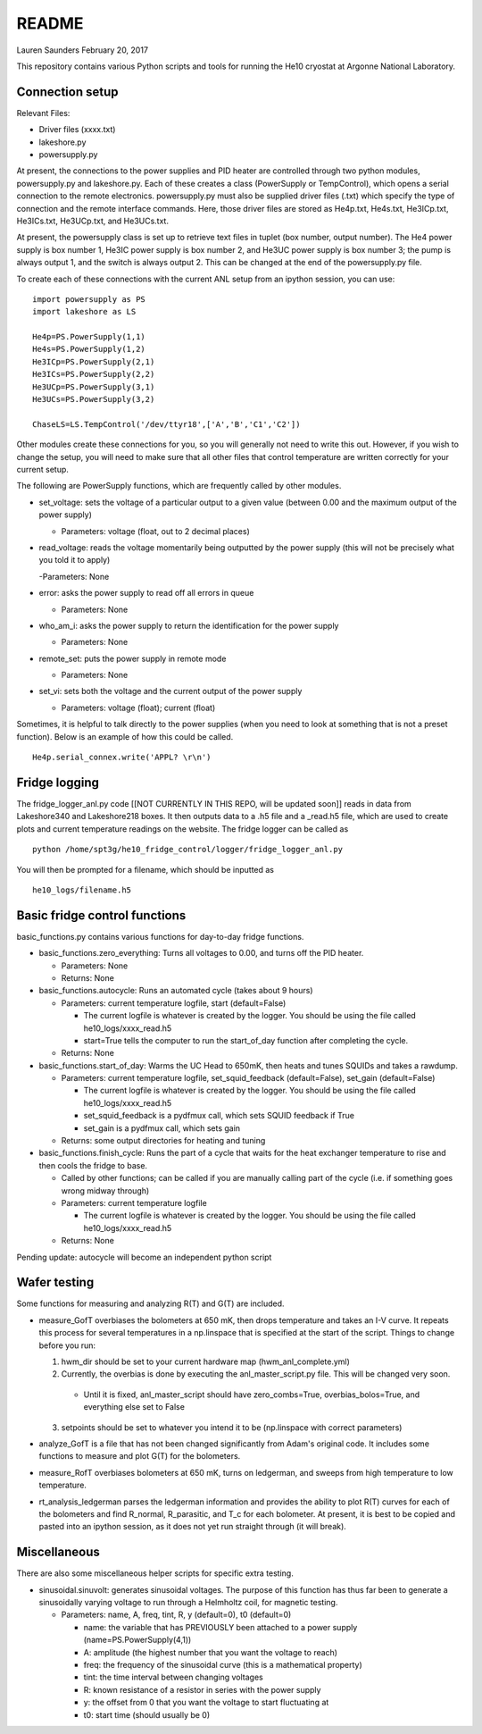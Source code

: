 README
===============
Lauren Saunders
February 20, 2017

This repository contains various Python scripts and tools for running the He10 cryostat at Argonne National Laboratory.

Connection setup
----------------
Relevant Files:

- Driver files (xxxx.txt)

- lakeshore.py

- powersupply.py

At present, the connections to the power supplies and PID heater are controlled through two python modules, powersupply.py and lakeshore.py.  Each of these creates a class (PowerSupply or TempControl), which opens a serial connection to the remote electronics.  powersupply.py must also be supplied driver files (.txt) which specify the type of connection and the remote interface commands.  Here, those driver files are stored as He4p.txt, He4s.txt, He3ICp.txt, He3ICs.txt, He3UCp.txt, and He3UCs.txt.

At present, the powersupply class is set up to retrieve text files in tuplet (box number, output number).  The He4 power supply is box number 1, He3IC power supply is box number 2, and He3UC power supply is box number 3; the pump is always output 1, and the switch is always output 2.  This can be changed at the end of the powersupply.py file.

To create each of these connections with the current ANL setup from an ipython session, you can use:
::
  import powersupply as PS
  import lakeshore as LS
  
  He4p=PS.PowerSupply(1,1)
  He4s=PS.PowerSupply(1,2)
  He3ICp=PS.PowerSupply(2,1)
  He3ICs=PS.PowerSupply(2,2)
  He3UCp=PS.PowerSupply(3,1)
  He3UCs=PS.PowerSupply(3,2)
  
  ChaseLS=LS.TempControl('/dev/ttyr18',['A','B','C1','C2'])
  
Other modules create these connections for you, so you will generally not need to write this out.  However, if you wish to change the setup, you will need to make sure that all other files that control temperature are written correctly for your current setup.

The following are PowerSupply functions, which are frequently called by other modules.

- set_voltage: sets the voltage of a particular output to a given value (between 0.00 and the maximum output of the power supply)

  - Parameters: voltage (float, out to 2 decimal places)
  
- read_voltage: reads the voltage momentarily being outputted by the power supply (this will not be precisely what you told it to apply)

  -Parameters: None

- error: asks the power supply to read off all errors in queue

  - Parameters: None
  
- who_am_i: asks the power supply to return the identification for the power supply

  - Parameters: None

- remote_set: puts the power supply in remote mode

  - Parameters: None
  
- set_vi: sets both the voltage and the current output of the power supply

  - Parameters: voltage (float); current (float)

Sometimes, it is helpful to talk directly to the power supplies (when you need to look at something that is not a preset function).  Below is an example of how this could be called.
::
  He4p.serial_connex.write('APPL? \r\n')

Fridge logging
--------------
The fridge_logger_anl.py code [[NOT CURRENTLY IN THIS REPO, will be updated soon]] reads in data from Lakeshore340 and Lakeshore218 boxes.  It then outputs data to a .h5 file and a _read.h5 file, which are used to create plots and current temperature readings on the website.  The fridge logger can be called as
::
  python /home/spt3g/he10_fridge_control/logger/fridge_logger_anl.py

You will then be prompted for a filename, which should be inputted as
::
  he10_logs/filename.h5

Basic fridge control functions
------------------------------
basic_functions.py contains various functions for day-to-day fridge functions.

- basic_functions.zero_everything: Turns all voltages to 0.00, and turns off the PID heater.

  - Parameters: None
  - Returns: None

- basic_functions.autocycle: Runs an automated cycle (takes about 9 hours)

  - Parameters: current temperature logfile, start (default=False)
  
    - The current logfile is whatever is created by the logger.  You should be using the file called he10_logs/xxxx_read.h5
    - start=True tells the computer to run the start_of_day function after completing the cycle.
    
  - Returns: None

- basic_functions.start_of_day: Warms the UC Head to 650mK, then heats and tunes SQUIDs and takes a rawdump.

  - Parameters: current temperature logfile, set_squid_feedback (default=False), set_gain (default=False)
  
    - The current logfile is whatever is created by the logger.  You should be using the file called he10_logs/xxxx_read.h5
    - set_squid_feedback is a pydfmux call, which sets SQUID feedback if True
    - set_gain is a pydfmux call, which sets gain
    
  - Returns: some output directories for heating and tuning

- basic_functions.finish_cycle: Runs the part of a cycle that waits for the heat exchanger temperature to rise and then cools the fridge to base.

  - Called by other functions; can be called if you are manually calling part of the cycle (i.e. if something goes wrong midway through)
  - Parameters: current temperature logfile
  
    - The current logfile is whatever is created by the logger.  You should be using the file called he10_logs/xxxx_read.h5
    
  - Returns: None
    
Pending update: autocycle will become an independent python script

Wafer testing
-------------
Some functions for measuring and analyzing R(T) and G(T) are included.

- measure_GofT overbiases the bolometers at 650 mK, then drops temperature and takes an I-V curve.  It repeats this process for several temperatures in a np.linspace that is specified at the start of the script.  Things to change before you run:

  1. hwm_dir should be set to your current hardware map (hwm_anl_complete.yml)
  2. Currently, the overbias is done by executing the anl_master_script.py file.  This will be changed very soon.
  
    - Until it is fixed, anl_master_script should have zero_combs=True, overbias_bolos=True, and everything else set to False
    
  3. setpoints should be set to whatever you intend it to be (np.linspace with correct parameters)

- analyze_GofT is a file that has not been changed significantly from Adam's original code.  It includes some functions to measure and plot G(T) for the bolometers.

- measure_RofT overbiases bolometers at 650 mK, turns on ledgerman, and sweeps from high temperature to low temperature.

- rt_analysis_ledgerman parses the ledgerman information and provides the ability to plot R(T) curves for each of the bolometers and find R_normal, R_parasitic, and T_c for each bolometer.  At present, it is best to be copied and pasted into an ipython session, as it does not yet run straight through (it will break).

Miscellaneous
-------------
There are also some miscellaneous helper scripts for specific extra testing.

- sinusoidal.sinuvolt: generates sinusoidal voltages.  The purpose of this function has thus far been to generate a sinusoidally varying voltage to run through a Helmholtz coil, for magnetic testing.

  - Parameters: name, A, freq, tint, R, y (default=0), t0 (default=0)
  
    - name: the variable that has PREVIOUSLY been attached to a power supply (name=PS.PowerSupply(4,1))
    - A: amplitude (the highest number that you want the voltage to reach)
    - freq: the frequency of the sinusoidal curve (this is a mathematical property)
    - tint: the time interval between changing voltages
    - R: known resistance of a resistor in series with the power supply
    - y: the offset from 0 that you want the voltage to start fluctuating at
    - t0: start time (should usually be 0)

